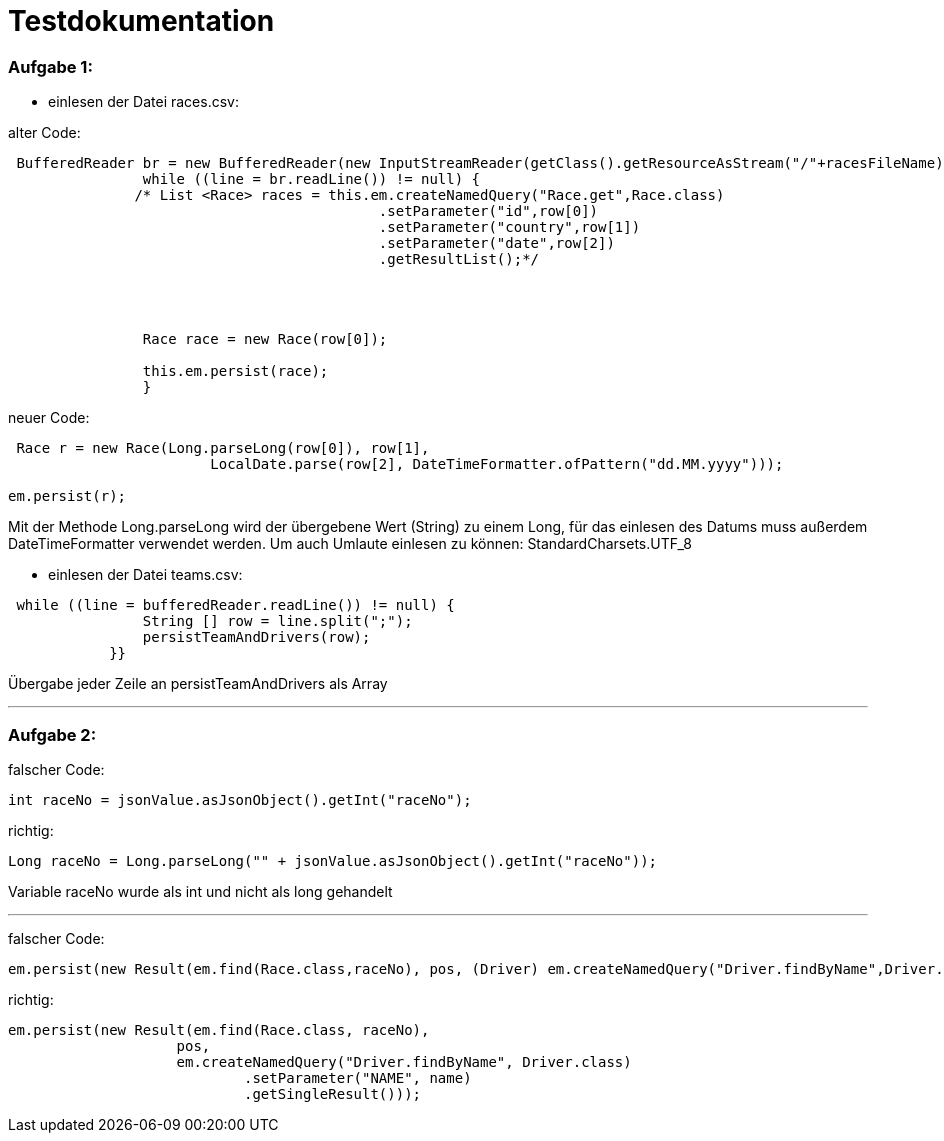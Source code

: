 = Testdokumentation

=== Aufgabe 1:
** einlesen der Datei races.csv:

alter Code:
```
 BufferedReader br = new BufferedReader(new InputStreamReader(getClass().getResourceAsStream("/"+racesFileName),StandardCharsets.UTF_8));
                while ((line = br.readLine()) != null) {
               /* List <Race> races = this.em.createNamedQuery("Race.get",Race.class)
                                            .setParameter("id",row[0])
                                            .setParameter("country",row[1])
                                            .setParameter("date",row[2])
                                            .getResultList();*/




                Race race = new Race(row[0]);

                this.em.persist(race);
                }
```


neuer Code:
```
 Race r = new Race(Long.parseLong(row[0]), row[1],
                        LocalDate.parse(row[2], DateTimeFormatter.ofPattern("dd.MM.yyyy")));

em.persist(r);
```
Mit der Methode Long.parseLong wird der übergebene Wert (String) zu einem Long, für das einlesen des Datums muss außerdem DateTimeFormatter verwendet werden.
Um auch Umlaute einlesen zu können: StandardCharsets.UTF_8

** einlesen der Datei teams.csv:


```
 while ((line = bufferedReader.readLine()) != null) {
                String [] row = line.split(";");
                persistTeamAndDrivers(row);
            }}
```
Übergabe jeder Zeile an persistTeamAndDrivers als Array

---
=== Aufgabe 2:

falscher Code:
```
int raceNo = jsonValue.asJsonObject().getInt("raceNo");
```
richtig:
```
Long raceNo = Long.parseLong("" + jsonValue.asJsonObject().getInt("raceNo"));
```

Variable raceNo wurde als int und nicht als long gehandelt

---
falscher Code:
```
em.persist(new Result(em.find(Race.class,raceNo), pos, (Driver) em.createNamedQuery("Driver.findByName",Driver.class).setParameter("NAME",name)));

```
richtig:
```
em.persist(new Result(em.find(Race.class, raceNo),
                    pos,
                    em.createNamedQuery("Driver.findByName", Driver.class)
                            .setParameter("NAME", name)
                            .getSingleResult()));
```
